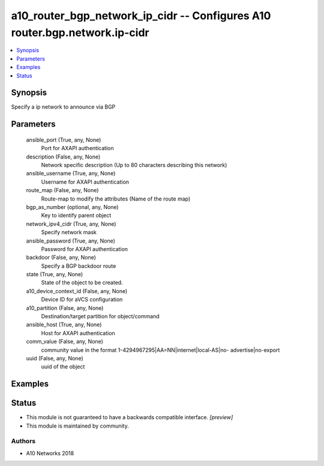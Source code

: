 .. _a10_router_bgp_network_ip_cidr_module:


a10_router_bgp_network_ip_cidr -- Configures A10 router.bgp.network.ip-cidr
===========================================================================

.. contents::
   :local:
   :depth: 1


Synopsis
--------

Specify a ip network to announce via BGP






Parameters
----------

  ansible_port (True, any, None)
    Port for AXAPI authentication


  description (False, any, None)
    Network specific description (Up to 80 characters describing this network)


  ansible_username (True, any, None)
    Username for AXAPI authentication


  route_map (False, any, None)
    Route-map to modify the attributes (Name of the route map)


  bgp_as_number (optional, any, None)
    Key to identify parent object


  network_ipv4_cidr (True, any, None)
    Specify network mask


  ansible_password (True, any, None)
    Password for AXAPI authentication


  backdoor (False, any, None)
    Specify a BGP backdoor route


  state (True, any, None)
    State of the object to be created.


  a10_device_context_id (False, any, None)
    Device ID for aVCS configuration


  a10_partition (False, any, None)
    Destination/target partition for object/command


  ansible_host (True, any, None)
    Host for AXAPI authentication


  comm_value (False, any, None)
    community value in the format 1-4294967295|AA=NN|internet|local-AS|no- advertise|no-export


  uuid (False, any, None)
    uuid of the object









Examples
--------

.. code-block:: yaml+jinja

    





Status
------




- This module is not guaranteed to have a backwards compatible interface. *[preview]*


- This module is maintained by community.



Authors
~~~~~~~

- A10 Networks 2018


